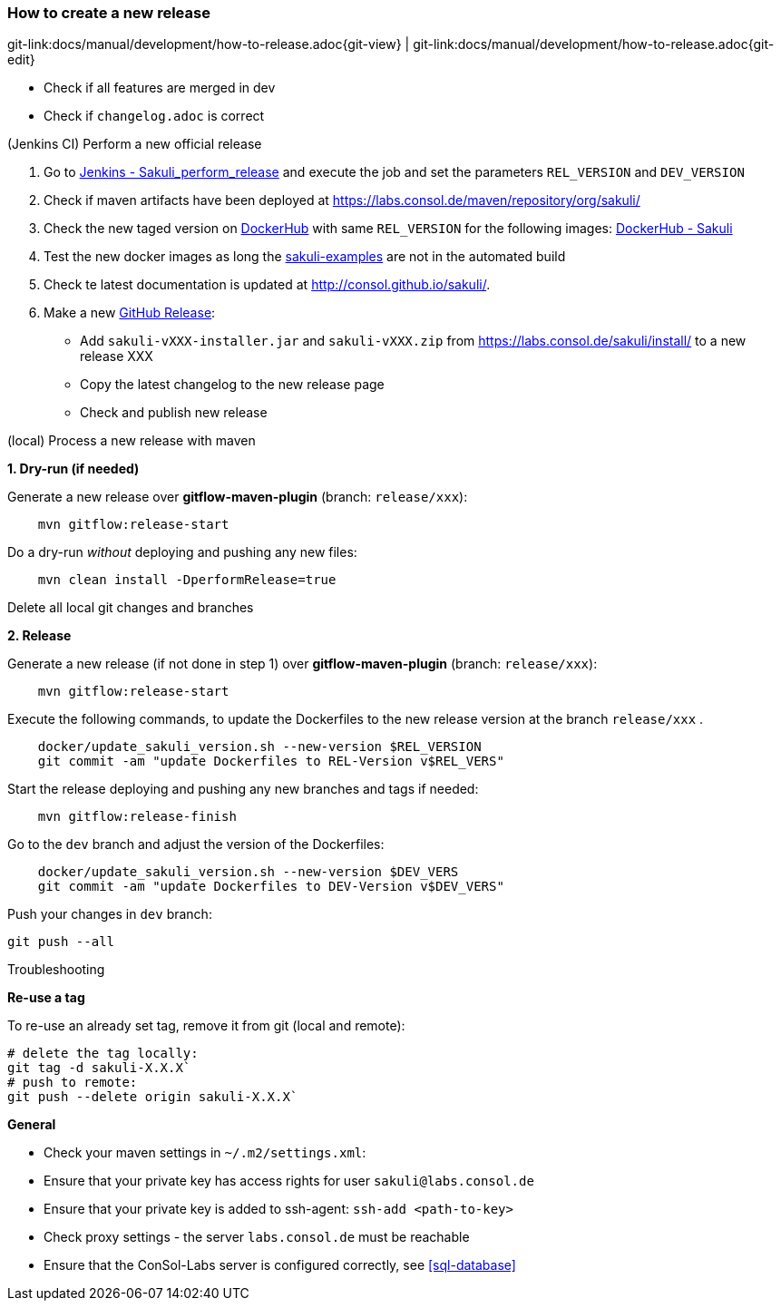 
:imagesdir: images

[[dev-new-release]]
=== How to create a new release
[#git-edit-section]
:page-path: docs/manual/development/how-to-release.adoc
git-link:{page-path}{git-view} | git-link:{page-path}{git-edit}

* Check if all features are merged in dev
* Check if `changelog.adoc` is correct

.(Jenkins CI) Perform a new official release

. Go to http://labs-build.consol.de/job/Sakuli_perform_release/[Jenkins - Sakuli_perform_release] and execute the job and set the parameters `REL_VERSION` and `DEV_VERSION`
. Check if maven artifacts have been deployed at https://labs.consol.de/maven/repository/org/sakuli/[https://labs.consol.de/maven/repository/org/sakuli/]
. Check the new taged version on https://hub.docker.com/[DockerHub] with same `REL_VERSION` for the following images:
https://hub.docker.com/search/?isAutomated=0&isOfficial=0&page=1&pullCount=0&q=sakuli&starCount=0[DockerHub - Sakuli]
. Test the new docker images as long the https://github.com/ConSol/sakuli-examples[sakuli-examples] are not in the automated build
. Check te latest documentation is updated at http://consol.github.io/sakuli/.
. Make a new https://github.com/ConSol/sakuli/releases[GitHub Release]:
** Add `sakuli-vXXX-installer.jar` and `sakuli-vXXX.zip` from https://labs.consol.de/sakuli/install/[https://labs.consol.de/sakuli/install/] to a new release XXX
** Copy the latest changelog to the new release page
** Check and publish new release

.(local) Process a new release with maven

*1. Dry-run (if needed)*

Generate a new release over *gitflow-maven-plugin* (branch: `release/xxx`):

[source]
----
    mvn gitflow:release-start
----

Do a dry-run _without_ deploying and pushing any new files:

[source]
----
    mvn clean install -DperformRelease=true
----

Delete all local git changes and branches

*2. Release*

Generate a new release (if not done in step 1) over *gitflow-maven-plugin* (branch: `release/xxx`):

[source]
----
    mvn gitflow:release-start
----

Execute the following commands, to update the Dockerfiles to the new release version at the branch `release/xxx` .

[source]
----
    docker/update_sakuli_version.sh --new-version $REL_VERSION
    git commit -am "update Dockerfiles to REL-Version v$REL_VERS"
----

Start the release deploying and pushing any new branches and tags if needed:

[source]
----
    mvn gitflow:release-finish
----

Go to the `dev` branch and adjust the version of the Dockerfiles:

[source]
----
    docker/update_sakuli_version.sh --new-version $DEV_VERS
    git commit -am "update Dockerfiles to DEV-Version v$DEV_VERS"
----

Push your changes in `dev` branch:

[source]
----
git push --all
----

.Troubleshooting

*Re-use a tag*

To re-use an already set tag, remove it from git (local and remote):

[source]
----
# delete the tag locally:
git tag -d sakuli-X.X.X`
# push to remote:
git push --delete origin sakuli-X.X.X`
----

*General*

* Check your maven settings in `~/.m2/settings.xml`:
* Ensure that your private key has access rights for user `sakuli@labs.consol.de`
* Ensure that your private key is added to ssh-agent: `ssh-add <path-to-key>`
* Check proxy settings - the server `labs.consol.de` must be reachable
* Ensure that the ConSol-Labs server is configured correctly, see <<sql-database>>
